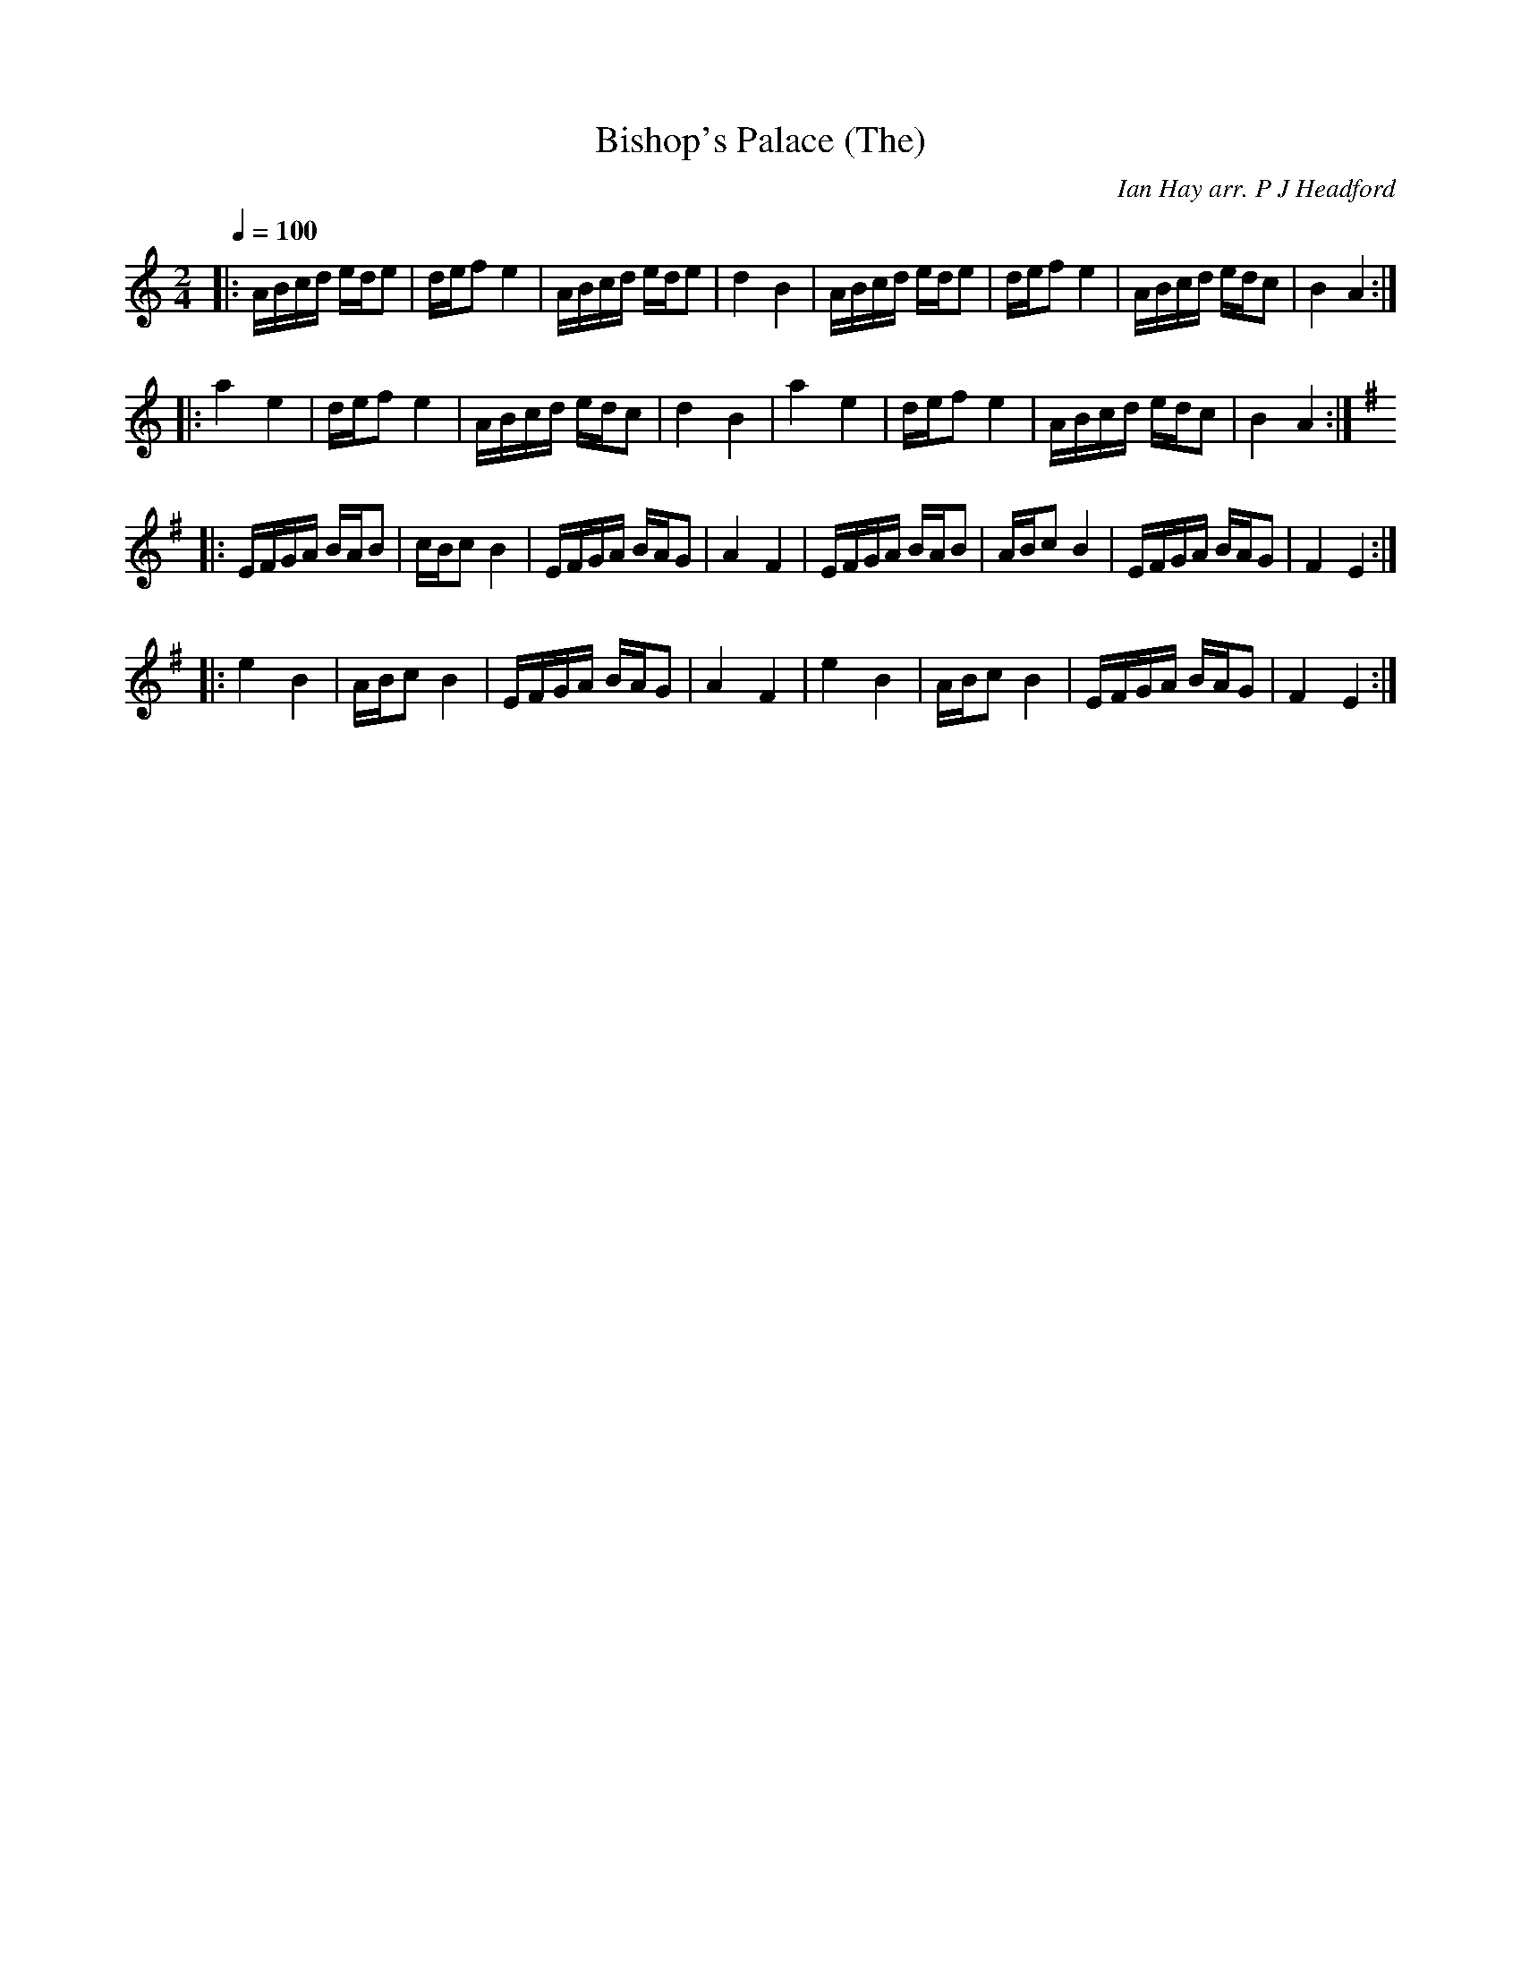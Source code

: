 X:1
T:Bishop's Palace (The)
C:Ian Hay arr. P J Headford
S:Jeremy Tozer
Z:PJHeadford
M:2/4
L:1/16
Q:1/4=100
K:Am
|:ABcd ede2|def2 e4|ABcd ede2|d4 B4|\
ABcd ede2|def2 e4|ABcd edc2|B4 A4:|]
|:a4 e4|def2 e4|ABcd edc2|d4 B4|\
a4 e4|def2 e4|ABcd edc2|B4 A4:|]
K:Em
|:EFGA BAB2|cBc2 B4|EFGA BAG2|A4 F4|\
EFGA BAB2|ABc2 B4|EFGA BAG2|F4 E4:|]
|:e4 B4|ABc2 B4|EFGA BAG2|A4 F4|\
e4 B4|ABc2 B4|EFGA BAG2|F4 E4:|]
